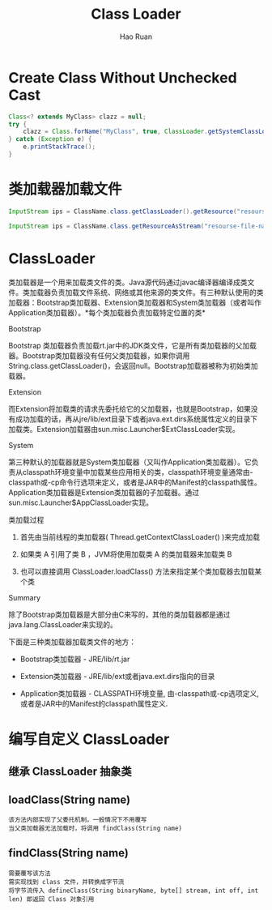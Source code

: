 #+TITLE:     Class Loader
#+AUTHOR:    Hao Ruan
#+EMAIL:     ruanhao1116@gmail.com
#+LANGUAGE:  en
#+LINK_HOME: http://www.github.com/ruanhao
#+HTML_HEAD: <link rel="stylesheet" type="text/css" href="../css/style.css" />
#+OPTIONS:   H:2 num:nil \n:nil @:t ::t |:t ^:{} _:{} *:t TeX:t LaTeX:t
#+STARTUP:   showall



* Create Class Without Unchecked Cast

#+BEGIN_SRC java
  Class<? extends MyClass> clazz = null;
  try {
      clazz = Class.forName("MyClass", true, ClassLoader.getSystemClassLoader()).asSubclass(MyClass.class);
  } catch (Exception e) {
      e.printStackTrace();
  }
#+END_SRC



* 类加载器加载文件

#+BEGIN_SRC java
InputStream ips = ClassName.class.getClassLoader().getResource("resourse-file-name"); // Way 1 需指定相对 classpath 的路径

InputStream ips = ClassName.class.getResourceAsStream("resourse-file-name"); // Way 2 需指定相对包的路径

#+END_SRC


* ClassLoader

类加载器是一个用来加载类文件的类。Java源代码通过javac编译器编译成类文件。类加载器负责加载文件系统、网络或其他来源的类文件。有三种默认使用的类加载器：Bootstrap类加载器、Extension类加载器和System类加载器（或者叫作Application类加载器）。*每个类加载器负责加载特定位置的类*

*** Bootstrap

Bootstrap 类加载器负责加载rt.jar中的JDK类文件，它是所有类加载器的父加载器。Bootstrap类加载器没有任何父类加载器，如果你调用String.class.getClassLoader()，会返回null。Bootstrap加载器被称为初始类加载器。


*** Extension

而Extension将加载类的请求先委托给它的父加载器，也就是Bootstrap，如果没有成功加载的话，再从jre/lib/ext目录下或者java.ext.dirs系统属性定义的目录下加载类。Extension加载器由sun.misc.Launcher$ExtClassLoader实现。


*** System

第三种默认的加载器就是System类加载器（又叫作Application类加载器）。它负责从classpath环境变量中加载某些应用相关的类，classpath环境变量通常由-classpath或-cp命令行选项来定义，或者是JAR中的Manifest的classpath属性。Application类加载器是Extension类加载器的子加载器。通过sun.misc.Launcher$AppClassLoader实现。


*** 类加载过程

1. 首先由当前线程的类加载器( Thread.getContextClassLoader() )来完成加载

2. 如果类 A 引用了类 B ，JVM将使用加载类 A 的类加载器来加载类 B

3. 也可以直接调用 ClassLoader.loadClass() 方法来指定某个类加载器去加载某个类

*** Summary

除了Bootstrap类加载器是大部分由C来写的，其他的类加载器都是通过java.lang.ClassLoader来实现的。

下面是三种类加载器加载类文件的地方：

- Bootstrap类加载器   - JRE/lib/rt.jar

- Extension类加载器   - JRE/lib/ext或者java.ext.dirs指向的目录

- Application类加载器 - CLASSPATH环境变量, 由-classpath或-cp选项定义,或者是JAR中的Manifest的classpath属性定义.


* 编写自定义 ClassLoader

** 继承 ClassLoader 抽象类


** loadClass(String name)

#+BEGIN_EXAMPLE
该方法内部实现了父委托机制，一般情况下不用覆写
当父类加载器无法加载时，将调用 findClass(String name)
#+END_EXAMPLE

** findClass(String name)

#+BEGIN_EXAMPLE
需要覆写该方法
需实现找到 class 文件，并转换成字节流
将字节流传入 defineClass(String binaryName, byte[] stream, int off, int len) 即返回 Class 对象引用
#+END_EXAMPLE
